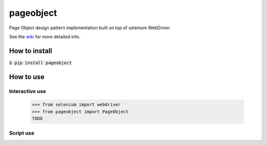 ==========
pageobject
==========

Page Object design pattern implementation built on top of selenium WebDriver.

See the wiki_ for more detailed info.

.. _wiki: https://github.com/lukas-linhart/pageobject/wiki



How to install
==============

:code:`$ pip install pageobject`


How to use
==========

Interactive use
--------------

    >>> from selenium import webdriver
    >>> from pageobject import PageObject
    TODO



Script use
----------

